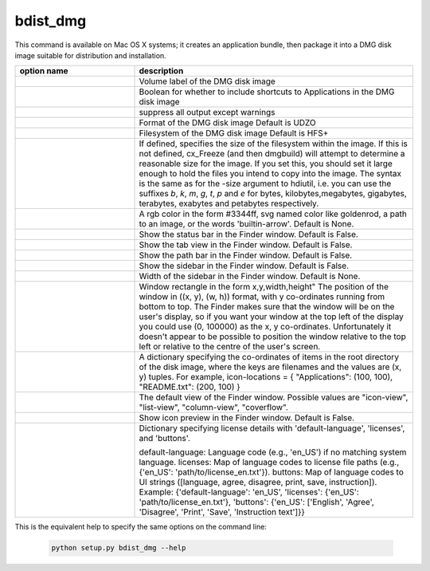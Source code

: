bdist_dmg
=========

This command is available on Mac OS X systems; it creates an application
bundle, then package it into a DMG disk image suitable for distribution and
installation.

.. list-table::
   :header-rows: 1
   :widths: 240 560
   :width: 100%

   * - option name
     - description
   * - .. option:: volume_label
     - Volume label of the DMG disk image
   * - .. option:: applications_shortcut
     - Boolean for whether to include shortcuts to Applications in the DMG disk
       image
   * - .. option:: silent (-s)
     - suppress all output except warnings
   * - .. option:: format
     - Format of the DMG disk image Default is UDZO
   * - .. option:: filesystem
     - Filesystem of the DMG disk image Default is HFS+
   * - .. option:: size
     - If defined, specifies the size of the filesystem within the image.
       If this is not defined, cx_Freeze (and then dmgbuild) will attempt to
       determine a reasonable size for the image. If you set this, you should
       set it large enough to hold the files you intend to copy into the image.
       The syntax is the same as for the -size argument to hdiutil, i.e. you
       can use the suffixes `b`, `k`, `m`, `g`, `t`, `p` and `e` for bytes,
       kilobytes,megabytes, gigabytes, terabytes, exabytes and petabytes
       respectively.
   * - .. option:: background
     - A rgb color in the form #3344ff, svg named color like goldenrod, a path
       to an image, or the words 'builtin-arrow'. Default is None.
   * - .. option:: show-status-bar
     - Show the status bar in the Finder window. Default is False.
   * - .. option:: show-tab-view
     - Show the tab view in the Finder window. Default is False.
   * - .. option:: show-path-bar
     - Show the path bar in the Finder window. Default is False.
   * - .. option:: show-sidebar
     - Show the sidebar in the Finder window. Default is False.
   * - .. option:: sidebar-width
     - Width of the sidebar in the Finder window. Default is None.
   * - .. option:: windows-rect
     - Window rectangle in the form x,y,width,height"
       The position of the window in ((x, y), (w, h)) format, with y co-ordinates
       running from bottom to top. The Finder makes sure that the window will be
       on the user's display, so if you want your window at the top left of the
       display you could use (0, 100000) as the x, y co-ordinates. Unfortunately
       it doesn't appear to be possible to position the window relative to the top
       left or relative to the centre of the user's screen.
   * - .. option:: icon-locations
     - A dictionary specifying the co-ordinates of items in the root directory of
       the disk image, where the keys are filenames and the values are (x, y)
       tuples. For example, 
       icon-locations = { "Applications": (100, 100), "README.txt": (200, 100) }
   * - .. option:: default-view
     - The default view of the Finder window. Possible values are
       "icon-view", "list-view", "column-view", "coverflow".
   * - .. option:: show-icon-preview
     - Show icon preview in the Finder window. Default is False.
   * - .. option:: license
     - Dictionary specifying license details with 'default-language', 'licenses', and
       'buttons'.

       default-language: Language code (e.g., 'en_US') if no matching system
       language.
       licenses: Map of language codes to license file paths
       (e.g., {'en_US': 'path/to/license_en.txt'}).
       buttons: Map of language codes to UI strings
       ([language, agree, disagree, print, save, instruction]).
       Example: {'default-language': 'en_US', 'licenses': {'en_US': 'path/to/license_en.txt'},
       'buttons': {'en_US': ['English', 'Agree', 'Disagree', 'Print', 'Save',
       'Instruction text']}}


This is the equivalent help to specify the same options on the command line:

  .. code-block:: console

    python setup.py bdist_dmg --help

